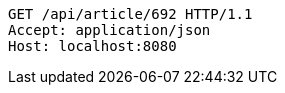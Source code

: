 [source,http,options="nowrap"]
----
GET /api/article/692 HTTP/1.1
Accept: application/json
Host: localhost:8080

----